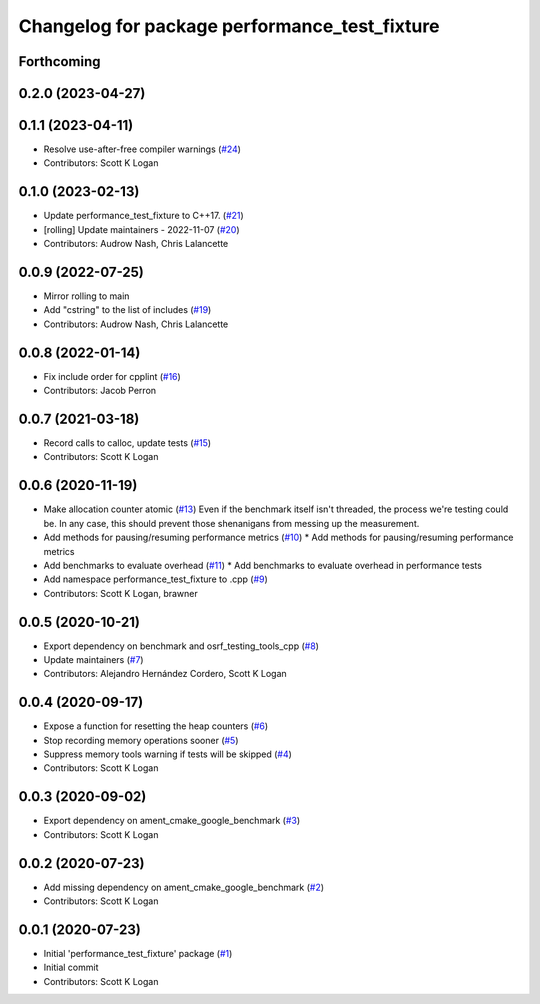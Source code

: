 ^^^^^^^^^^^^^^^^^^^^^^^^^^^^^^^^^^^^^^^^^^^^^^
Changelog for package performance_test_fixture
^^^^^^^^^^^^^^^^^^^^^^^^^^^^^^^^^^^^^^^^^^^^^^

Forthcoming
-----------

0.2.0 (2023-04-27)
------------------

0.1.1 (2023-04-11)
------------------
* Resolve use-after-free compiler warnings (`#24 <https://github.com/ros2/performance_test_fixture/issues/24>`_)
* Contributors: Scott K Logan

0.1.0 (2023-02-13)
------------------
* Update performance_test_fixture to C++17. (`#21 <https://github.com/ros2/performance_test_fixture/issues/21>`_)
* [rolling] Update maintainers - 2022-11-07 (`#20 <https://github.com/ros2/performance_test_fixture/issues/20>`_)
* Contributors: Audrow Nash, Chris Lalancette

0.0.9 (2022-07-25)
------------------
* Mirror rolling to main
* Add "cstring" to the list of includes (`#19 <https://github.com/ros2/performance_test_fixture/issues/19>`_)
* Contributors: Audrow Nash, Chris Lalancette

0.0.8 (2022-01-14)
------------------
* Fix include order for cpplint (`#16 <https://github.com/ros2/performance_test_fixture/issues/16>`_)
* Contributors: Jacob Perron

0.0.7 (2021-03-18)
------------------
* Record calls to calloc, update tests (`#15 <https://github.com/ros2/performance_test_fixture/issues/15>`_)
* Contributors: Scott K Logan

0.0.6 (2020-11-19)
------------------
* Make allocation counter atomic (`#13 <https://github.com/ros2/performance_test_fixture/issues/13>`_)
  Even if the benchmark itself isn't threaded, the process we're testing
  could be. In any case, this should prevent those shenanigans from
  messing up the measurement.
* Add methods for pausing/resuming performance metrics (`#10 <https://github.com/ros2/performance_test_fixture/issues/10>`_)
  * Add methods for pausing/resuming performance metrics
* Add benchmarks to evaluate overhead (`#11 <https://github.com/ros2/performance_test_fixture/issues/11>`_)
  * Add benchmarks to evaluate overhead in performance tests
* Add namespace performance_test_fixture to .cpp (`#9 <https://github.com/ros2/performance_test_fixture/issues/9>`_)
* Contributors: Scott K Logan, brawner

0.0.5 (2020-10-21)
------------------
* Export dependency on benchmark and osrf_testing_tools_cpp (`#8 <https://github.com/ros2/performance_test_fixture/issues/8>`_)
* Update maintainers (`#7 <https://github.com/ros2/performance_test_fixture/issues/7>`_)
* Contributors: Alejandro Hernández Cordero, Scott K Logan

0.0.4 (2020-09-17)
------------------
* Expose a function for resetting the heap counters (`#6 <https://github.com/ros2/performance_test_fixture/issues/6>`_)
* Stop recording memory operations sooner (`#5 <https://github.com/ros2/performance_test_fixture/issues/5>`_)
* Suppress memory tools warning if tests will be skipped (`#4 <https://github.com/ros2/performance_test_fixture/issues/4>`_)
* Contributors: Scott K Logan

0.0.3 (2020-09-02)
------------------
* Export dependency on ament_cmake_google_benchmark (`#3 <https://github.com/ros2/performance_test_fixture/issues/3>`_)
* Contributors: Scott K Logan

0.0.2 (2020-07-23)
------------------
* Add missing dependency on ament_cmake_google_benchmark (`#2 <https://github.com/ros2/performance_test_fixture/issues/2>`_)
* Contributors: Scott K Logan

0.0.1 (2020-07-23)
------------------
* Initial 'performance_test_fixture' package (`#1 <https://github.com/ros2/performance_test_fixture/issues/1>`_)
* Initial commit
* Contributors: Scott K Logan
